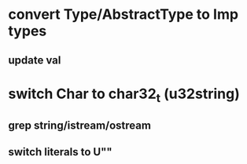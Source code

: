* convert Type/AbstractType to Imp types
** update val
* switch Char to char32_t (u32string)
** grep string/istream/ostream
** switch literals to U""
